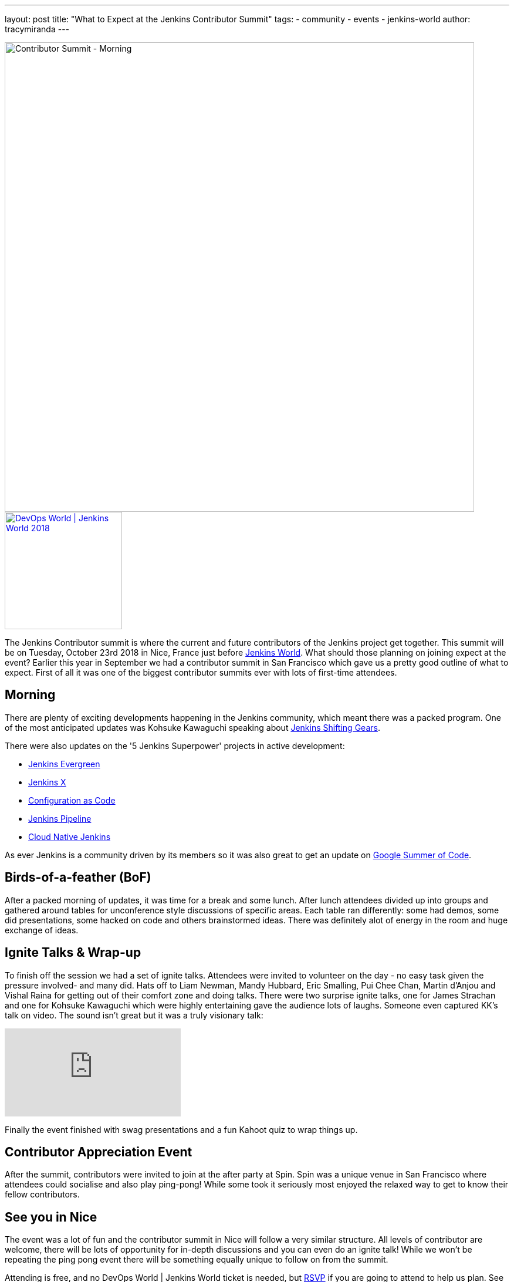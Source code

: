 ---
layout: post
title: "What to Expect at the Jenkins Contributor Summit"
tags:
- community
- events
- jenkins-world
author: tracymiranda
---

image::/images/conferences/contributor_summit_kk.jpg[Contributor Summit - Morning, width=800]

image::/images/conferences/devops-world-2018.jpg[DevOps World | Jenkins World 2018, float="right", link="https://www.cloudbees.com/devops-world", width=200]

The Jenkins Contributor summit is where the current and future contributors of the Jenkins project get together.
This summit will be on Tuesday, October 23rd 2018 in Nice, France just before link:https://www.cloudbees.com/devops-world/nice[Jenkins World].
What should those planning on joining expect at the event?
Earlier this year in September we had a contributor summit in San Francisco which gave us a pretty good outline of what to expect.
First of all it was one of the biggest contributor summits ever with lots of first-time attendees.

== Morning

There are plenty of exciting developments happening in the Jenkins community, which meant there was a packed program.
One of the most anticipated updates was Kohsuke Kawaguchi speaking about link:/blog/2018/08/31/shifting-gears[Jenkins Shifting Gears].

There were also updates on the '5 Jenkins Superpower' projects in active development:

* link:/blog/2018/04/06/jenkins-essentials[Jenkins Evergreen]
* link:https://jenkins-x.io[Jenkins X]
* link:https://www.praqma.com/stories/jenkins-configuration-as-code[Configuration as Code]
* link:/doc/book/pipeline[Jenkins Pipeline]
* link:/sigs/cloud-native[Cloud Native Jenkins]

As ever Jenkins is a community driven by its members so it was also great to get an update on link:/projects/gsoc[Google Summer of Code].

== Birds-of-a-feather (BoF)

After a packed morning of updates, it was time for a break and some lunch.
After lunch attendees divided up into groups and gathered around tables for unconference style discussions of specific areas.
Each table ran differently: some had demos, some did presentations, some hacked on code and others brainstormed ideas.
There was definitely alot of energy in the room and huge exchange of ideas.

== Ignite Talks & Wrap-up

To finish off the session we had a set of ignite talks.
Attendees were invited to volunteer on the day - no easy task given the pressure involved- and many did.
Hats off to Liam Newman, Mandy Hubbard, Eric Smalling, Pui Chee Chan, Martin d'Anjou and Vishal Raina for getting out of their comfort zone and doing talks.
There were two surprise ignite talks, one for James Strachan and one for Kohsuke Kawaguchi which were highly entertaining gave the audience lots of laughs.
Someone even captured KK's talk on video.  The sound isn't great but it was a truly visionary talk:

video::egFrqmENGDE[youtube]

Finally the event finished with swag presentations and a fun Kahoot quiz to wrap things up.

== Contributor Appreciation Event

After the summit, contributors were invited to join at the after party at Spin.
Spin was a unique venue in San Francisco where attendees could socialise and also play ping-pong!
While some took it seriously most enjoyed the relaxed way to get to know their fellow contributors.


== See you in Nice

The event was a lot of fun and the contributor summit in Nice will follow a very similar structure.
All levels of contributor are welcome, there will be lots of opportunity for in-depth discussions and you can even do an ignite talk!
While we won't be repeating the ping pong event there will be something equally unique to follow on from the summit.

Attending is free, and no DevOps World | Jenkins World ticket is needed, but link:https://www.eventbrite.com/e/contributor-summit-nice-tickets-48353733318[RSVP] if you are going to attend to help us plan.
See you there!

[WARNING]
--
As long as you're in Nice for the Contributor Summit,
join Tracy, Kohsuke, and hundreds of other Jenkins users at
link:https://www.cloudbees.com/devops-world/nice[DevOps World - Jenkins World] on October 22-25.
Register with the code `JWFOSS` for a 30% discount off your pass.
--

image::/images/conferences/contributor_summit_sf.jpg[width=800]
